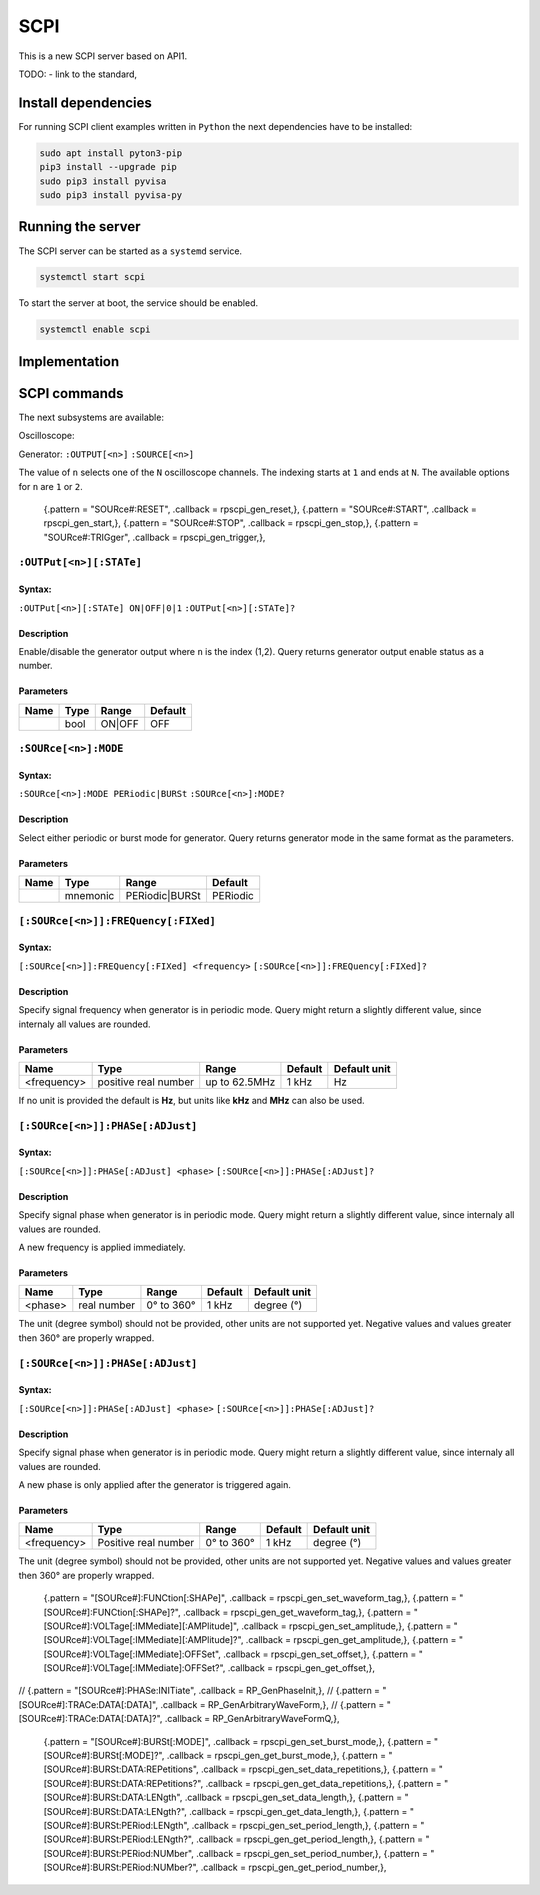 ####
SCPI
####

This is a new SCPI server based on API1.

TODO:
- link to the standard, 

********************
Install dependencies
********************

For running SCPI client examples written in ``Python``
the next dependencies have to be installed:

.. code-block:: shell-session

   sudo apt install pyton3-pip
   pip3 install --upgrade pip
   sudo pip3 install pyvisa
   sudo pip3 install pyvisa-py


******************
Running the server
******************

The SCPI server can be started as a ``systemd`` service.

.. code-block:: shell-session

   systemctl start scpi

To start the server at boot, the service should be enabled.

.. code-block:: shell-session

   systemctl enable scpi


**************
Implementation
**************



*************
SCPI commands
*************

The next subsystems are available:

Oscilloscope:

Generator:
``:OUTPUT[<n>]``
``:SOURCE[<n>]``

The value of ``n`` selects one of the ``N`` oscilloscope channels.
The indexing starts at ``1`` and ends at ``N``.
The available options for ``n`` are ``1`` or ``2``.

    {.pattern = "SOURce#:RESET",                              .callback = rpscpi_gen_reset,},
    {.pattern = "SOURce#:START",                              .callback = rpscpi_gen_start,},
    {.pattern = "SOURce#:STOP",                               .callback = rpscpi_gen_stop,},
    {.pattern = "SOURce#:TRIGger",                            .callback = rpscpi_gen_trigger,},

========================
``:OUTPut[<n>][:STATe]``
========================

-------
Syntax:
-------

``:OUTPut[<n>][:STATe] ON|OFF|0|1``
``:OUTPut[<n>][:STATe]?``

-----------
Description
-----------

Enable/disable the generator output where ``n`` is the index (1,2).
Query returns generator output enable status as a number.

----------
Parameters
----------

+------+------+---------+---------+
| Name | Type | Range   | Default |
+======+======+=========+=========+
|      | bool | ON\|OFF | OFF     |
+------+------+---------+---------+


=====================
``:SOURce[<n>]:MODE``
=====================

-------
Syntax:
-------

``:SOURce[<n>]:MODE PERiodic|BURSt``
``:SOURce[<n>]:MODE?``

-----------
Description
-----------

Select either periodic or burst mode for generator.
Query returns generator mode in the same format as the parameters. 

----------
Parameters
----------

+------+----------+-----------------+----------+
| Name | Type     | Range           | Default  |
+======+==========+=================+==========+
|      | mnemonic | PERiodic\|BURSt | PERiodic |
+------+----------+-----------------+----------+


====================================
``[:SOURce[<n>]]:FREQuency[:FIXed]``
====================================

-------
Syntax:
-------

``[:SOURce[<n>]]:FREQuency[:FIXed] <frequency>``
``[:SOURce[<n>]]:FREQuency[:FIXed]?``

-----------
Description
-----------

Specify signal frequency when generator is in periodic mode.
Query might return a slightly different value,
since internaly all values are rounded.

----------
Parameters
----------

+-------------+----------------------+---------------+---------+--------------+
| Name        | Type                 | Range         | Default | Default unit |
+=============+======================+===============+=========+==============+
| <frequency> | positive real number | up to 62.5MHz | 1 kHz   | Hz           |
+-------------+----------------------+---------------+---------+--------------+

If no unit is provided the default is **Hz**,
but units like **kHz** and **MHz** can also be used.


=================================
``[:SOURce[<n>]]:PHASe[:ADJust]``
=================================

-------
Syntax:
-------

``[:SOURce[<n>]]:PHASe[:ADJust] <phase>``
``[:SOURce[<n>]]:PHASe[:ADJust]?``

-----------
Description
-----------

Specify signal phase when generator is in periodic mode.
Query might return a slightly different value,
since internaly all values are rounded.

A new frequency is applied immediately.

----------
Parameters
----------

+---------+-------------+------------+---------+--------------+
| Name    | Type        | Range      | Default | Default unit |
+=========+=============+============+=========+==============+
| <phase> | real number | 0° to 360° | 1 kHz   | degree (°)   |
+---------+-------------+------------+---------+--------------+

The unit (degree symbol) should not be provided,
other units are not supported yet.
Negative values and values greater then 360° are properly wrapped.


=================================
``[:SOURce[<n>]]:PHASe[:ADJust]``
=================================

-------
Syntax:
-------

``[:SOURce[<n>]]:PHASe[:ADJust] <phase>``
``[:SOURce[<n>]]:PHASe[:ADJust]?``

-----------
Description
-----------

Specify signal phase when generator is in periodic mode.
Query might return a slightly different value,
since internaly all values are rounded.

A new phase is only applied after the generator is triggered again.

----------
Parameters
----------

+-------------+----------------------+------------+---------+--------------+
| Name        | Type                 | Range      | Default | Default unit |
+=============+======================+============+=========+==============+
| <frequency> | Positive real number | 0° to 360° | 1 kHz   | degree (°)   |
+-------------+----------------------+------------+---------+--------------+

The unit (degree symbol) should not be provided,
other units are not supported yet.
Negative values and values greater then 360° are properly wrapped.


    {.pattern = "[SOURce#]:FUNCtion[:SHAPe]",                 .callback = rpscpi_gen_set_waveform_tag,},
    {.pattern = "[SOURce#]:FUNCtion[:SHAPe]?",                .callback = rpscpi_gen_get_waveform_tag,},
    {.pattern = "[SOURce#]:VOLTage[:IMMediate][:AMPlitude]",  .callback = rpscpi_gen_set_amplitude,},
    {.pattern = "[SOURce#]:VOLTage[:IMMediate][:AMPlitude]?", .callback = rpscpi_gen_get_amplitude,},
    {.pattern = "[SOURce#]:VOLTage[:IMMediate]:OFFSet",       .callback = rpscpi_gen_set_offset,},
    {.pattern = "[SOURce#]:VOLTage[:IMMediate]:OFFSet?",      .callback = rpscpi_gen_get_offset,},
//  {.pattern = "[SOURce#]:PHASe:INITiate",                   .callback = RP_GenPhaseInit,},
//    {.pattern = "[SOURce#]:TRACe:DATA[:DATA]",                .callback = RP_GenArbitraryWaveForm,},
//    {.pattern = "[SOURce#]:TRACe:DATA[:DATA]?",               .callback = RP_GenArbitraryWaveFormQ,},
    {.pattern = "[SOURce#]:BURSt[:MODE]",                     .callback = rpscpi_gen_set_burst_mode,},
    {.pattern = "[SOURce#]:BURSt[:MODE]?",                    .callback = rpscpi_gen_get_burst_mode,},
    {.pattern = "[SOURce#]:BURSt:DATA:REPetitions",           .callback = rpscpi_gen_set_data_repetitions,},
    {.pattern = "[SOURce#]:BURSt:DATA:REPetitions?",          .callback = rpscpi_gen_get_data_repetitions,},
    {.pattern = "[SOURce#]:BURSt:DATA:LENgth",                .callback = rpscpi_gen_set_data_length,},
    {.pattern = "[SOURce#]:BURSt:DATA:LENgth?",               .callback = rpscpi_gen_get_data_length,},
    {.pattern = "[SOURce#]:BURSt:PERiod:LENgth",              .callback = rpscpi_gen_set_period_length,},
    {.pattern = "[SOURce#]:BURSt:PERiod:LENgth?",             .callback = rpscpi_gen_get_period_length,},
    {.pattern = "[SOURce#]:BURSt:PERiod:NUMber",              .callback = rpscpi_gen_set_period_number,},
    {.pattern = "[SOURce#]:BURSt:PERiod:NUMber?",             .callback = rpscpi_gen_get_period_number,},
